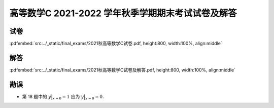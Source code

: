 高等数学C 2021-2022 学年秋季学期期末考试试卷及解答
^^^^^^^^^^^^^^^^^^^^^^^^^^^^^^^^^^^^^^^^^^^^^^^^^^^

试卷
--------

:pdfembed:`src:../_static/final_exams/2021秋高等数学C试卷.pdf, height:800, width:100%, align:middle`

解答
--------

:pdfembed:`src:../_static/final_exams/2021秋高等数学C试卷及解答.pdf, height:800, width:100%, align:middle`

勘误
--------

- 第 18 题中的 :math:`\displaystyle y\bigr|_{x=0}=1` 应为 :math:`\displaystyle y\bigr|_{x=0}=0`.

